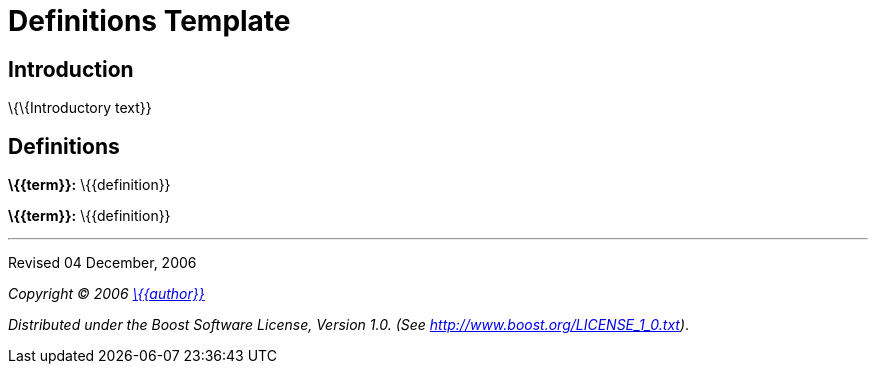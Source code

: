 = Definitions Template

== Introduction

\{\{Introductory text}}

== Definitions

[#definition-term1]*\{\{term}}:* \{\{definition}}

[#definition-term2]*\{\{term}}:* \{\{definition}}

'''''

Revised 04 December, 2006

_Copyright © 2006 mailto:%7B%7Baddress%7D%7D[\{\{author}}]_

_Distributed under the Boost Software License, Version 1.0. (See
http://www.boost.org/LICENSE_1_0.txt)_.
